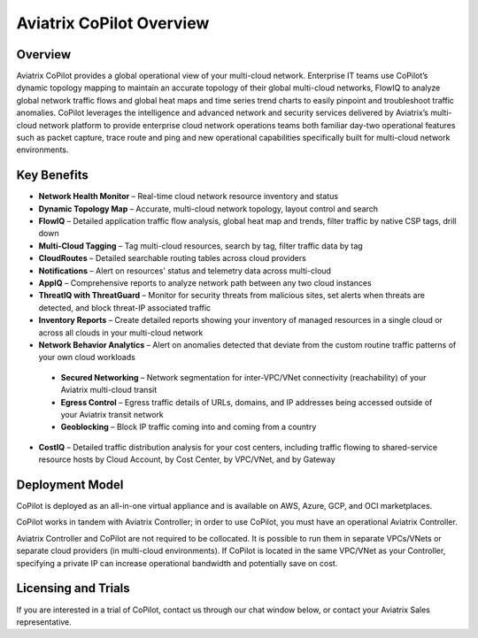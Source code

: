 .. meta::
  :description: Aviatrix CoPilot Overview
  :keywords: CoPilot,visibility


============================================================
Aviatrix CoPilot Overview
============================================================

Overview
----------------------

Aviatrix CoPilot provides a global operational view of your multi-cloud network. Enterprise IT teams use CoPilot’s dynamic topology mapping to maintain an accurate topology of their global multi-cloud networks, FlowIQ to analyze global network traffic flows and global heat maps and time series trend charts to easily pinpoint and troubleshoot traffic anomalies. CoPilot leverages the intelligence and advanced network and security services delivered by Aviatrix’s multi-cloud network platform to provide enterprise cloud network operations teams both familiar day-two operational features such as packet capture, trace route and ping and new operational capabilities specifically built for multi-cloud network environments.


Key Benefits
----------------------


- **Network Health Monitor** – Real-time cloud network resource inventory and status

- **Dynamic Topology Map** – Accurate, multi-cloud network topology, layout control and search

- **FlowIQ** – Detailed application traffic flow analysis, global heat map and trends, filter traffic by native CSP tags, drill down

- **Multi-Cloud Tagging** – Tag multi-cloud resources, search by tag, filter traffic data by tag

- **CloudRoutes** – Detailed searchable routing tables across cloud providers

- **Notifications** – Alert on resources' status and telemetry data across multi-cloud

- **AppIQ** – Comprehensive reports to analyze network path between any two cloud instances

- **ThreatIQ with ThreatGuard** – Monitor for security threats from malicious sites, set alerts when threats are detected, and block threat-IP associated traffic

- **Inventory Reports** – Create detailed reports showing your inventory of managed resources in a single cloud or across all clouds in your multi-cloud network

- **Network Behavior Analytics** – Alert on anomalies detected that deviate from the custom routine traffic patterns of your own cloud workloads  

 - **Secured Networking** – Network segmentation for inter-VPC/VNet connectivity (reachability) of your Aviatrix multi-cloud transit 

 - **Egress Control** – Egress traffic details of URLs, domains, and IP addresses being accessed outside of your Aviatrix transit network 

 - **Geoblocking** – Block IP traffic coming into and coming from a country 

- **CostIQ** – Detailed traffic distribution analysis for your cost centers, including traffic flowing to shared-service resource hosts by Cloud Account, by Cost Center, by VPC/VNet, and by Gateway 


Deployment Model
------------------

CoPilot is deployed as an all-in-one virtual appliance and is available on AWS, Azure, GCP, and OCI marketplaces.

CoPilot works in tandem with Aviatrix Controller; in order to use CoPilot, you must have an operational Aviatrix Controller. 

Aviatrix Controller and CoPilot are not required to be collocated. It is possible to run them in separate VPCs/VNets or separate cloud providers (in multi-cloud environments). If CoPilot is located in the same VPC/VNet as your Controller, specifying a private IP can increase operational bandwidth and potentially save on cost.

Licensing and Trials
---------------------

If you are interested in a trial of CoPilot, contact us through our chat window below, or contact your Aviatrix Sales representative. 